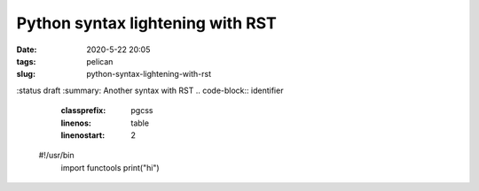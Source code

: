 Python syntax lightening with RST
#################################

:date: 2020-5-22 20:05
:tags: pelican
:slug: python-syntax-lightening-with-rst
:status draft
:summary: Another syntax with RST
.. code-block:: identifier
    :classprefix: pgcss
    :linenos: table
    :linenostart: 2

   #!/usr/bin
    import functools
    print("hi")
